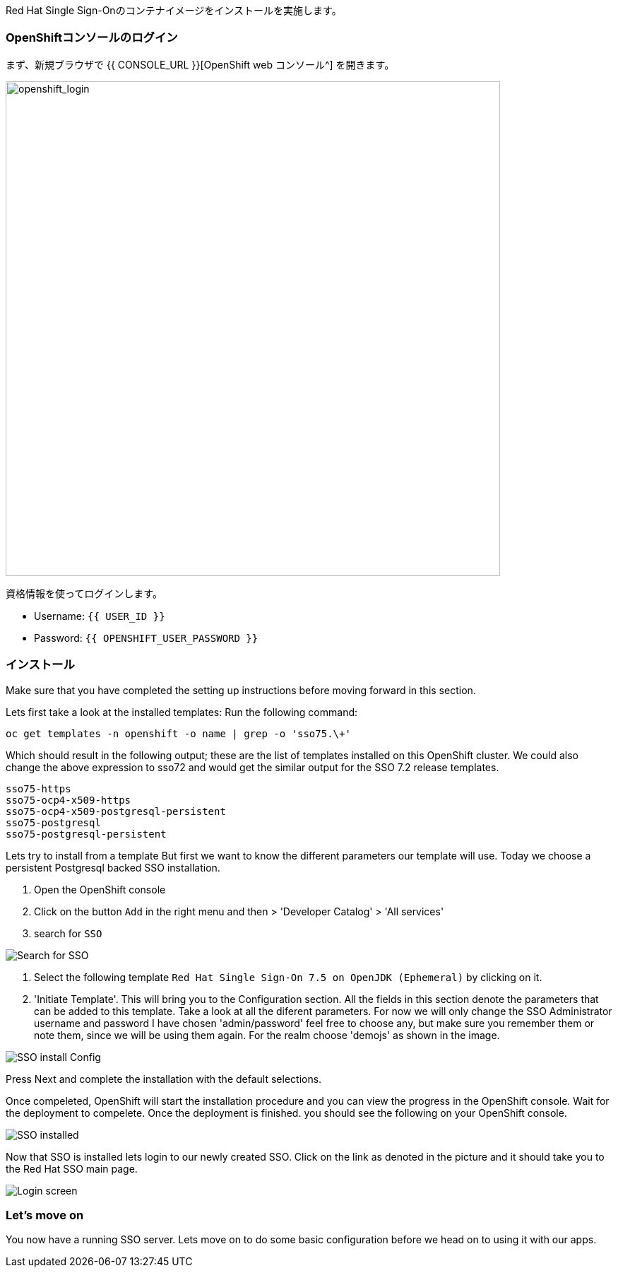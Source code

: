 [#RH-SSO]
Red Hat Single Sign-Onのコンテナイメージをインストールを実施します。

[#ssoinstall]
=== OpenShiftコンソールのログイン
まず、新規ブラウザで {{ CONSOLE_URL }}[OpenShift web コンソール^] を開きます。

image::openshift_login.png[openshift_login, 700]

資格情報を使ってログインします。

* Username: `{{ USER_ID }}`
* Password: `{{ OPENSHIFT_USER_PASSWORD }}`

=== インストール
Make sure that you have completed the setting up instructions before moving forward in this section. 

Lets first take a look at the installed templates:
Run the following command:
[source,bash,subs="+macros,+attributes"]
----
oc get templates -n openshift -o name | grep -o 'sso75.\+'
----

Which should result in the following output; these are the list of templates installed on this OpenShift cluster. We could also change the above expression to sso72 and would get the similar output for the SSO 7.2 release templates.

[source,bash,subs="+macros,+attributes"]
----
sso75-https
sso75-ocp4-x509-https
sso75-ocp4-x509-postgresql-persistent
sso75-postgresql
sso75-postgresql-persistent
----


Lets try to install from a template
But first we want to know the different parameters our template will use. Today we choose a persistent Postgresql backed SSO installation. 

<1> Open the OpenShift console

<2> Click on the button `Add` in the right menu and then > 'Developer Catalog' > 'All services'

<3> search for `SSO`


image::OpenShift-sso_search.png[Search for SSO]

<4> Select the following template `Red Hat Single Sign-On 7.5 on OpenJDK (Ephemeral)` by clicking on it.

<5> 'Initiate Template'. This will bring you to the Configuration section. 
All the fields in this section denote the parameters that can be added to this template. Take a look at all the diferent parameters. 
For now we will only change the SSO Administrator username and password
I have chosen 'admin/password' feel free to choose any, but make sure you remember them or note them, since we will be using them again. For the realm choose 'demojs' as shown in the image.

image::sso_install.png[SSO install Config]

Press Next and complete the installation with the default selections. 

Once compeleted, OpenShift will start the installation procedure and you can view the progress in the OpenShift console. Wait for the deployment to compelete. Once the deployment is finished. you should see the following on your OpenShift console. 

image::sso_installed.png[SSO installed]

Now that SSO is installed lets login to our newly created SSO. Click on the link as denoted in the picture and it should take you to the Red Hat SSO main page. 

image::sso_adminlogin.png[Login screen]


=== Let's move on
You now have a running SSO server. Lets move on to do some basic configuration before we head on to using it with our apps.


